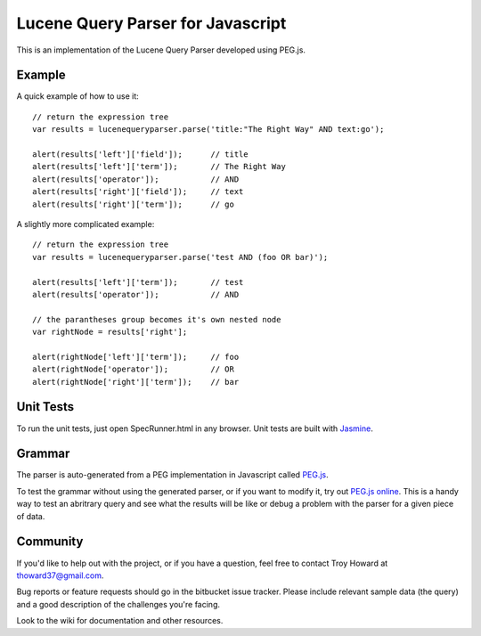 ========================================
Lucene Query Parser for Javascript
========================================

This is an implementation of the Lucene Query Parser developed using PEG.js. 

Example
========================================

A quick example of how to use it::

  // return the expression tree 
  var results = lucenequeryparser.parse('title:"The Right Way" AND text:go');
  
  alert(results['left']['field']);      // title
  alert(results['left']['term']);       // The Right Way
  alert(results['operator']);           // AND
  alert(results['right']['field']);     // text
  alert(results['right']['term']);      // go

  
A slightly more complicated example::

  // return the expression tree 
  var results = lucenequeryparser.parse('test AND (foo OR bar)');

  alert(results['left']['term']);       // test
  alert(results['operator']);           // AND

  // the parantheses group becomes it's own nested node
  var rightNode = results['right'];  

  alert(rightNode['left']['term']);     // foo
  alert(rightNode['operator']);         // OR
  alert(rightNode['right']['term']);    // bar
  
  
Unit Tests
========================================

To run the unit tests, just open SpecRunner.html in any browser. Unit tests are built with 
`Jasmine  <http://pivotal.github.com/jasmine/>`_.



Grammar 
========================================

The parser is auto-generated from a PEG implementation in Javascript called 
`PEG.js   <http://pegjs.majda.cz/>`_.


To test the grammar without using the generated parser, or if you want to modify it, try out `PEG.js
online <http://pegjs.majda.cz/online>`_. This is a handy way to test an abritrary query and see 
what the results will be like or debug a problem with the parser for a given piece of data. 



Community
========================================

If you'd like to help out with the project, or if you have a question, feel free to contact 
Troy Howard at thoward37@gmail.com. 

Bug reports or feature requests should go in the bitbucket issue tracker. Please include relevant 
sample data (the query) and a good description of the challenges you're facing.

Look to the wiki for documentation and other resources. 
